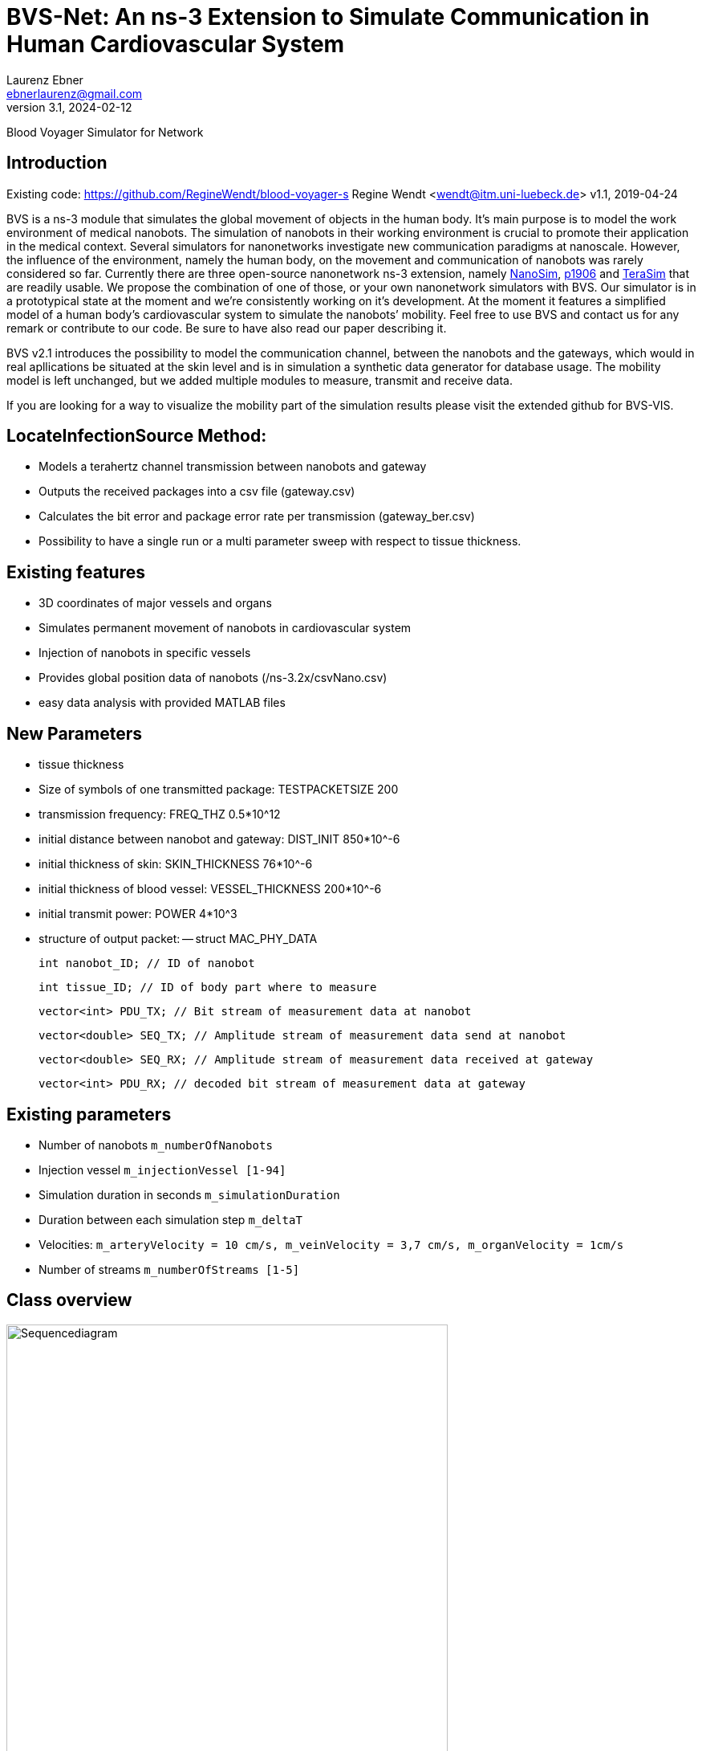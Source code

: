= BVS-Net: An ns-3 Extension to Simulate Communication in Human Cardiovascular System
Laurenz Ebner <ebnerlaurenz@gmail.com>
v3.1, 2024-02-12

Blood Voyager Simulator for Network


== Introduction

Existing code: https://github.com/RegineWendt/blood-voyager-s
Regine Wendt <wendt@itm.uni-luebeck.de>
v1.1, 2019-04-24

BVS is a ns-3 module that simulates the global movement of objects in the human body. It’s main purpose is to model the work environment of medical nanobots. The simulation of nanobots in their working environment is crucial to promote their application in the medical context. Several simulators for nanonetworks investigate new communication paradigms at nanoscale. However, the influence of the environment, namely the human body, on the movement and communication of nanobots was rarely considered so far. Currently there are three open-source nanonetwork ns-3 extension, namely https://telematics.poliba.it/index.php?option=com_content&view=article&id=30&Itemid=204&lang=en[NanoSim], https://github.com/ieee-p1906-1-reference-code/p1906-dev[p1906] and https://ubnano.tech/nano_downloads/terasim/[TeraSim] that are readily usable. We propose the combination of one of those, or your own nanonetwork simulators with BVS. Our simulator is in a prototypical state at the moment and we’re consistently working on it’s development. At the moment it features a simplified model of a human body’s cardiovascular system to simulate the nanobots’ mobility. Feel free to use BVS and contact us for any remark or contribute to our code. Be sure to have also read our paper describing it.

BVS v2.1 introduces the possibility to model the communication channel, between the nanobots and the gateways, which would in real apllications be situated at the skin level and is in simulation a synthetic data generator for database usage. The mobility model is left unchanged, but we added multiple modules to measure, transmit and receive data. 

If you are looking for a way to visualize the mobility part of the simulation results please visit the extended github for BVS-VIS. 


== LocateInfectionSource Method:
 
  - Models a terahertz channel transmission between nanobots and gateway 
  - Outputs the received packages into a csv file (gateway.csv)
  - Calculates the bit error and package error rate per transmission (gateway_ber.csv)
  - Possibility to have a single run or a multi parameter sweep with respect to tissue thickness.


== Existing features
    
  - 3D coordinates of major vessels and organs
  - Simulates permanent movement of nanobots in cardiovascular system
  - Injection of nanobots in specific vessels
  - Provides global position data of nanobots (/ns-3.2x/csvNano.csv)
  - easy data analysis with provided MATLAB files 
  
== New Parameters

  - tissue thickness
  - Size of symbols of one transmitted package: TESTPACKETSIZE 200
  - transmission frequency: FREQ_THZ 0.5*10^12
  - initial distance between nanobot and gateway: DIST_INIT 850*10^-6
  - initial thickness of skin: SKIN_THICKNESS 76*10^-6
  - initial thickness of blood vessel: VESSEL_THICKNESS 200*10^-6
  - initial transmit power: POWER 4*10^3
  - structure of output packet:
  -- struct MAC_PHY_DATA

        int nanobot_ID; // ID of nanobot

        int tissue_ID; // ID of body part where to measure 
        
        vector<int> PDU_TX; // Bit stream of measurement data at nanobot

        vector<double> SEQ_TX; // Amplitude stream of measurement data send at nanobot

        vector<double> SEQ_RX; // Amplitude stream of measurement data received at gateway

        vector<int> PDU_RX; // decoded bit stream of measurement data at gateway
	
	
== Existing parameters

  - Number of nanobots `m_numberOfNanobots`
  - Injection vessel `m_injectionVessel [1-94]`
  - Simulation duration in seconds `m_simulationDuration`
  - Duration between each simulation step `m_deltaT`
  - Velocities: `m_arteryVelocity = 10 cm/s, m_veinVelocity = 3,7 cm/s, m_organVelocity = 1cm/s`
  - Number of streams `m_numberOfStreams [1-5]`

== Class overview
.Process diagram of `test-blood-voyager-s`
image::sequencediagram.pdf[Sequencediagram,890, width=80%]

== Tutorial/Get started

== Advised setup working with this code:

	Windows: Visual Studio Code and WSL
	Mac: Visual Studio Code
	Linux: Visual Studio Code

=== Detailed setup description:

	install visual studio code
	install Ubuntu 22.04.3 LTS
	(optional) open Turn Windows features on or off, checkmark windows subsystems for linux, restart the PC
	(optional) update the kernel component at https://wslstorestorage.blob.core.windows.net/wslblob/wsl_update_x64.msi
	(optional) open Turn Windows features on or off, and activate Virtual Machine Platform Windows

	Open Ubuntu 22.04.3 LTS and create and UNIX user in the prompt
	in the WSL terminal run the code

	install ns-3 with the commands following: (https://www.nsnam.com/2022/06/ns3-installation-in-ubuntu-2204.html, 4.3. Downloading ns-3 using Git in https://www.nsnam.org/docs/tutorial/html/getting-started.html#downloading-ns-3-using-git)

	sudo apt update

	sudo apt upgrade

	sudo apt install g++ python3 python3-dev pkg-config sqlite3 cmake python3-setuptools git qtbase5-dev qtchooser qt5-qmake qtbase5-dev-tools gir1.2-goocanvas-2.0 python3-gi python3-gi-cairo python3-pygraphviz gir1.2-gtk-3.0 ipython3 openmpi-bin openmpi-common openmpi-doc libopenmpi-dev autoconf cvs bzr unrar gsl-bin libgsl-dev libgslcblas0 wireshark tcpdump sqlite sqlite3 libsqlite3-dev  libxml2 libxml2-dev libc6-dev libc6-dev-i386 libclang-dev llvm-dev automake python3-pip libxml2 libxml2-dev libboost-all-dev

	wget https://www.nsnam.org/releases/ns-allinone-3.36.1.tar.bz2

	tar jxvf ns-allinone-3.36.1.tar.bz2

	cd ns-allinone-3.36.1/

	./build.py --enable-examples --enable-tests

	cd ns-3.36.1/

	./ns3 run hello-simulator

	Copy the BVS+Comm project and extract in \wsl.localhost\Ubuntu-22.04\home\jorge\ns-allinone-3.36.1\ns-3.36.1\src

	Rename the folder with blood-voyager-s

	Copy the "vasculature.csv" to \wsl.localhost\Ubuntu-22.04\home\jorge\ns-allinone-3.36.1\ns-3.36.1
	The csv file is accesible in https://github.com/RegineWendt/blood-voyager-s/tree/master

	for linking to Visual Studio run the command (code .) in the WSL terminal

	When Visual Studio Opens, just install the add-on (WSL) that appears in the bottom corner window
	In Visual Studio go to extentions (icon in the bar at left bar) and install C/C++

	WSL installed a Linux partition in the PC

	Open the terminal in Visual Studio in the tab View/Terminal
	In the Visual studio terminal run the code

	./ns3 clean
	./ns3 configure --enable-examples --enable-tests
	./ns3 configure start-bvs --enable-examples --enable-tests
	./ns3 build start-bvs

	whenever you update the code you run the code
	./ns3 build start-bvs

	For running BVS
	./ns3 run start-bvs

	The code can be accessed in explorer button and navigate to the main file in /home/jorge/ns-allinone-3.36.1/ns-3.36.1/src/blood-voyager-s/examples/start-blood-voyager-s.cc

	Always Open Visual studio from the WSL terminal with the running (code .)

=== You’ve already installed ns-3.40

Take the blood-voyager-s version for ns-3.40 and copy the bvs folder in the !!!source location /src!!! of your ns3 version.

=== You're new to ns-3

You need to download the complete ns-3.40(or newer) and follow the instructions in this  https://www.nsnam.org/docs/tutorial/html/getting-started.html[ns-3 tutorial]. Then you download the blood-voyager-s folder from here and put it in the src folder. In addition, you need to put the vasculature.csv in your ns-3.x folder. For further instructions see "Run BVS".




== Run BVS Version ns-3.40 or newer
    SIMDURATION=   # simulation duration in seconds (default 500)
    NUMOFNANOBOTS= # number of nanobots (default 100)
    INJECTVESSEL=  # injection vessel [1-94] (default 29)
	TYPEOFSIMULATION= # 0 is single run and 1 is sweep over vesselthickness (default 0)
	GATEWAYPOSITION= # gateway position [1-94] (default 1)
	TISSUE_ID = # tissue position, where to measure data [1-94] (default 94)
	
   
	./ns3 run "start-bvs --simulationDuration=SIMDURATION, --numOfNanobots=NUMOFNANOBOTS, --injectionVessel=INJECTVESSEL, --typeofsimulation=TYPEOFSIMULATION, --gatewayposition=GATEWAYPOSITION, --tissue_ID=TISSUE_ID"
    or with default values
    ./ns3 run start-bvs
    
The simulation returns:
	- a csv-file (/ns-3.40/csvNano.csv) with the position data of the simulated nanobots in every timestep. 
	- a csv-file (/ns-3.40/gateway.csv) with the transmitted data of the simulated nanobots.
	- a csv-file (/ns-3.40/gateway_ber.csv) with the calcualted ber and per of the simulated nanobots.

== Appendix: Model
image::Images/table1.pdf[Table,890, width=60%]
